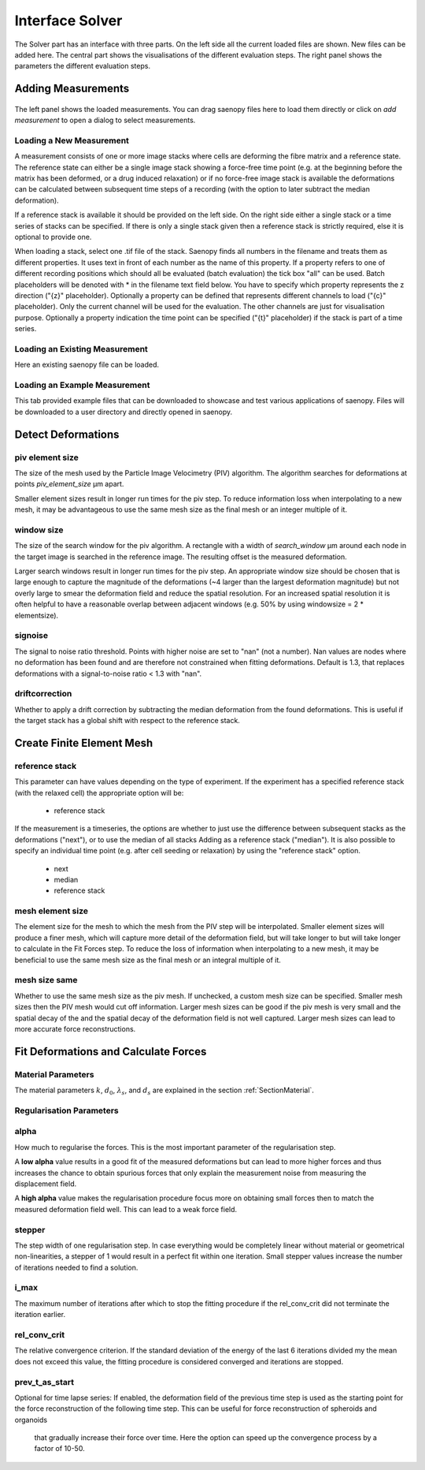 Interface Solver
================

.. figure:: images/Interface_solver_main.png

The Solver part has an interface with three parts. On the left side all the current loaded files are shown.
New files can be added here. The central part shows the visualisations of the different evaluation steps. The right
panel shows the parameters the different evaluation steps.

Adding Measurements
-------------------

.. figure:: images/Interface_solver_load.png

The left panel shows the loaded measurements. You can drag saenopy files here to load them directly or click on
`add measurement` to open a dialog to select measurements.

Loading a New Measurement
~~~~~~~~~~~~~~~~~~~~~~~~~

A measurement consists of one or more image stacks where cells are deforming the fibre matrix and a reference state.
The reference state can either be a single image stack showing a force-free time point (e.g. at the beginning before the
matrix has been deformed, or a drug induced relaxation) or if no force-free image stack is available the deformations
can be calculated between subsequent time steps of a recording (with the option to later subtract the median deformation).

If a reference stack is available it should be provided on the left side. On the right side either a single stack or a
time series of stacks can be specified. If there is only a single stack given then a reference stack is strictly required,
else it is optional to provide one.

When loading a stack, select one .tif file of the stack. Saenopy finds all numbers in the filename and treats them as
different properties. It uses text in front of each number as the name of this property. If a property refers to one of
different recording positions which should all be evaluated (batch evaluation) the tick box "all" can be used. Batch
placeholders will be denoted with * in the filename text field below.
You have to specify which property represents the z direction ("{z}" placeholder).
Optionally a property can be defined that represents different channels to load ("{c}" placeholder). Only the current
channel will be used for the evaluation. The other channels are just for visualisation purpose.
Optionally a property indication the time point can be specified ("{t}" placeholder) if the stack is part of a time
series.

Loading an Existing Measurement
~~~~~~~~~~~~~~~~~~~~~~~~~~~~~~~
Here an existing saenopy file can be loaded.

Loading an Example Measurement
~~~~~~~~~~~~~~~~~~~~~~~~~~~~~~
This tab provided example files that can be downloaded to showcase and test various applications of saenopy. Files will
be downloaded to a user directory and directly opened in saenopy.

Detect Deformations
-------------------

piv element size
~~~~~~~~~~~~~~~~
The size of the mesh used by the Particle Image Velocimetry (PIV) algorithm.
The algorithm searches for deformations at points
`piv_element_size` μm apart.

Smaller element sizes result in longer run times for the piv step.
To reduce information loss
when interpolating to a new mesh, it may be advantageous to use the same mesh size as the final mesh or an integer multiple of it.

.. figure:: images/parameters/piv_mesh_size.png

window size
~~~~~~~~~~~
The size of the search window for the piv algorithm.
A rectangle with a width of `search_window` μm around each node in the target image is searched
in the reference image. The resulting offset is the measured deformation.

Larger search windows result in longer run times for the piv step.
An appropriate window size should be chosen that is large enough to capture the
magnitude of the deformations (~4 larger than the largest deformation magnitude) 
but not overly large to smear the deformation field and reduce the spatial resolution. 
For an increased spatial resolution it is often helpful to have a reasonable
overlap between adjacent windows (e.g. 50% by using windowsize = 2 * elementsize).

.. figure:: images/parameters/window_size.png

signoise
~~~~~~~~
The signal to noise ratio threshold. Points with higher noise are set to "nan" (not a number). Nan values are nodes where
no deformation has been found and are therefore not constrained when fitting deformations. 
Default is 1.3, that replaces deformations with a signal-to-noise ratio < 1.3 with "nan".


driftcorrection
~~~~~~~~~~~~~~~
Whether to apply a drift correction by subtracting the median deformation from the found deformations. This is useful if
the target stack has a global shift with respect to the reference stack.


Create Finite Element Mesh
--------------------------
reference stack
~~~~~~~~~~~~~~~
This parameter can have values depending on the type of experiment. If the experiment has a
specified reference stack (with the relaxed cell) the appropriate option will be:

    - reference stack

If the measurement is a timeseries, the options are whether to just use the difference 
between subsequent stacks as the deformations ("next"), or to use the median of all stacks Adding
as a reference stack ("median"). It is also possible to specify an individual time point
(e.g. after cell seeding or relaxation) by using the "reference stack" option. 

    - next
    - median
    - reference stack

mesh element size
~~~~~~~~~~~~~~~~~
The element size for the mesh to which the mesh from the PIV step will be interpolated.
Smaller element sizes will produce a finer mesh, which will capture more detail of the deformation field, but will take longer to
but will take longer to calculate in the Fit Forces step.
To reduce the loss of information
when interpolating to a new mesh, it may be beneficial to use the same mesh size as the final mesh or an integral multiple of it.

.. figure:: images/parameters/mesh_size.png


mesh size same
~~~~~~~~~~~~~~
Whether to use the same mesh size as the piv mesh. If unchecked, a custom mesh size can be specified. Smaller mesh sizes
then the PIV mesh would cut off information. Larger mesh sizes can be good if the piv mesh is very small and the spatial decay of the
and the spatial decay of the deformation field is not well captured. Larger mesh sizes can lead to more accurate force
reconstructions.

.. figure:: images/parameters/mesh_total_size.png

Fit Deformations and Calculate Forces
-------------------------------------

Material Parameters
~~~~~~~~~~~~~~~~~~~
The material parameters :math:`k`, :math:`d_0`, :math:`\lambda_s`, and :math:`d_s` are explained in the section
:ref:`SectionMaterial`.

.. figure:: images/fiber.png
    :width: 70%


Regularisation Parameters
~~~~~~~~~~~~~~~~~~~~~~~~~
alpha
~~~~~
How much to regularise the forces.
This is the most important parameter of the regularisation step.

A **low alpha** value results in a good fit of the measured
deformations but can lead to more higher forces and thus increases the chance to obtain spurious forces that only explain
the measurement noise from measuring the displacement field.

A **high alpha** value makes the regularisation procedure focus more on obtaining small
forces then to match the measured deformation field well. This can lead to a weak force field.

.. figure:: images/parameters/different_alphas.png

stepper
~~~~~~~
The step width of one regularisation step. In case everything would be completely linear without material or geometrical
non-linearities, a stepper of 1 would result in a perfect fit within one iteration. Small stepper values increase the
number of iterations needed to find a solution.

i_max
~~~~~
The maximum number of iterations after which to stop the fitting procedure if the rel_conv_crit did not terminate the
iteration earlier.

rel_conv_crit
~~~~~~~~~~~~~
The relative convergence criterion. If the standard deviation of the energy of the last 6 iterations divided my the mean
does not exceed this value, the fitting procedure is considered converged and iterations are stopped.

prev_t_as_start
~~~~~~~~~~~~~~~
Optional for time lapse series: If enabled, the deformation field of the previous time step is used as the starting point 
for the force reconstruction of the following time step. This can be useful for force reconstruction of spheroids and organoids
 that gradually increase their force over time. Here the option can speed up the convergence process by a factor of 10-50.


